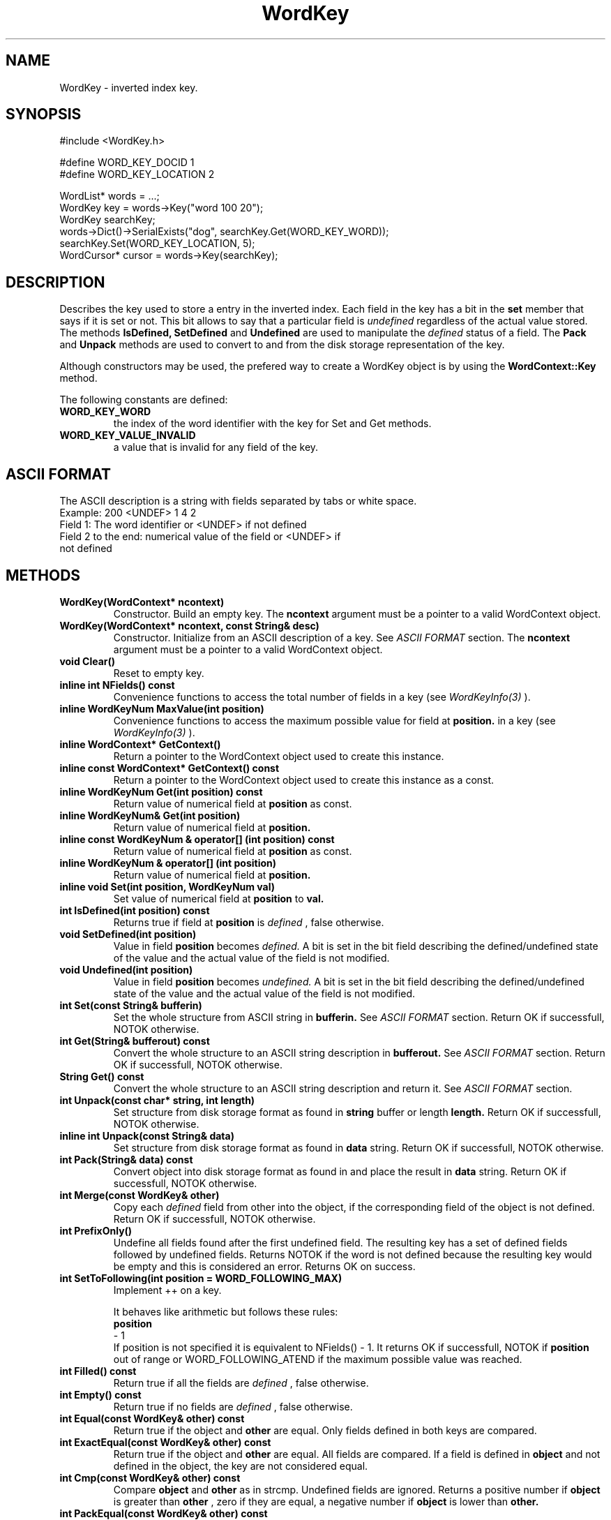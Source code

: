
'''
''' Part of the ht://Dig package   <http://www.htdig.org/>
''' Copyright (c) 1999, 2000, 2001 The ht://Dig Group
''' For copyright details, see the file COPYING in your distribution
''' or the GNU General Public License version 2 or later
''' <http://www.gnu.org/copyleft/gpl.html>
''' 
''' 
.TH WordKey 3 local
.SH NAME
WordKey \-
inverted index key.


.SH SYNOPSIS
.nf
.ft CW

#include <WordKey.h>

#define WORD_KEY_DOCID    1
#define WORD_KEY_LOCATION 2

WordList* words = ...;
WordKey key = words->Key("word 100 20");
WordKey searchKey;
words->Dict()->SerialExists("dog", searchKey.Get(WORD_KEY_WORD));
searchKey.Set(WORD_KEY_LOCATION, 5);
WordCursor* cursor = words->Key(searchKey);
.ft R
.fi

.SH DESCRIPTION

Describes the key used to store a entry in the inverted index.
Each field in the key has a bit in the
.B set
member that says if it is set or not. This bit allows to
say that a particular field is
.I undefined
regardless of
the actual value stored. The methods
.B IsDefined, SetDefined
and
.B Undefined
are used to manipulate
the
.I defined
status of a field. The
.B Pack
and
.B Unpack
methods are used to convert to and from the disk storage representation
of the key. 

Although constructors may be used, the prefered way to create a 
WordKey object is by using the
.B WordContext::Key
method.

The following constants are defined:
.TP
.B  WORD_KEY_WORD
the index of the word identifier with the key for Set and Get
methods.
.TP
.B  WORD_KEY_VALUE_INVALID
a value that is invalid for any field of the key.
.PP


.SH ASCII FORMAT

The ASCII description is a string with fields separated by tabs or
white space.
.nf
.ft CW
Example: 200 <UNDEF> 1 4 2
Field 1: The word identifier or <UNDEF> if not defined
Field 2 to the end: numerical value of the field or <UNDEF> if
                    not defined
.ft R
.fi


.SH METHODS
.TP
.B   WordKey(WordContext* ncontext) 
Constructor. Build an empty key.
The
.B ncontext
argument must be a pointer to a valid
WordContext object.
.TP
.B   WordKey(WordContext* ncontext, const String& desc) 
Constructor. Initialize from an ASCII description of a key.
See
.I ASCII FORMAT
section.
The
.B ncontext
argument must be a pointer to a valid
WordContext object.
.TP
.B   void Clear() 
Reset to empty key.
.TP
.B   inline int NFields() const 
Convenience functions to access the total number of fields
in a key (see
.I WordKeyInfo(3)
).
.TP
.B   inline WordKeyNum MaxValue(int position) 
Convenience functions to access the 
maximum possible value for field at
.B position.
in a key (see
.I WordKeyInfo(3)
).
.TP
.B   inline WordContext* GetContext() 
Return a pointer to the WordContext object used to create
this instance.
.TP
.B   inline const WordContext* GetContext() const 
Return a pointer to the WordContext object used to create
this instance as a const.
.TP
.B   inline WordKeyNum Get(int position) const 
Return value of numerical field at
.B position
as const.
.TP
.B   inline WordKeyNum& Get(int position) 
Return value of numerical field at
.B position.
.TP
.B   inline const WordKeyNum & operator[] (int position) const 
Return value of numerical field at
.B position
as const.
.TP
.B   inline WordKeyNum & operator[] (int position) 
Return value of numerical field at
.B position.
.TP
.B   inline void Set(int position, WordKeyNum val) 
Set value of numerical field at
.B position
to
.B val.
.TP
.B   int IsDefined(int position) const 
Returns true if field at
.B position
is
.I defined
, false
otherwise.
.TP
.B   void SetDefined(int position) 
Value in field
.B position
becomes
.I defined.
A bit
is set in the bit field describing the defined/undefined state
of the value and the actual value of the field is not modified.
.TP
.B   void Undefined(int position) 
Value in field
.B position
becomes
.I undefined.
A bit
is set in the bit field describing the defined/undefined state
of the value and the actual value of the field is not modified.
.TP
.B   int Set(const String& bufferin)
Set the whole structure from ASCII string in
.B bufferin.
See
.I ASCII FORMAT
section.
Return OK if successfull, NOTOK otherwise.
.TP
.B   int Get(String& bufferout) const
Convert the whole structure to an ASCII string description 
in
.B bufferout.
See
.I ASCII FORMAT
section.
Return OK if successfull, NOTOK otherwise.
.TP
.B   String Get() const
Convert the whole structure to an ASCII string description 
and return it.
See
.I ASCII FORMAT
section.
.TP
.B   int Unpack(const char* string, int length)
Set structure from disk storage format as found in
.B string
buffer or length
.B length.
Return OK if successfull, NOTOK otherwise.
.TP
.B   inline int Unpack(const String& data) 
Set structure from disk storage format as found in
.B data
string.
Return OK if successfull, NOTOK otherwise.
.TP
.B   int Pack(String& data) const
Convert object into disk storage format as found in 
and place the result in
.B data
string.
Return OK if successfull, NOTOK otherwise.
.TP
.B   int Merge(const WordKey& other)
Copy each
.I defined
field from other into the object, if 
the corresponding field of the object is not defined. 
Return OK if successfull, NOTOK otherwise.
.TP
.B   int PrefixOnly()
Undefine all fields found after the first undefined field. The
resulting key has a set of defined fields followed by undefined fields.
Returns NOTOK if the word is not defined because the resulting key would 
be empty and this is considered an error. Returns OK on success.
.TP
.B   int SetToFollowing(int position = WORD_FOLLOWING_MAX)
Implement ++ on a key.

It behaves like arithmetic but follows these rules:
.nf
.ft CW
. Increment starts at field <position>
. If a field value overflows, increment field
.B position
- 1
. Undefined fields are ignored and their value untouched
. When a field is incremented all fields to the left are set to 0
.ft R
.fi
If position is not specified it is equivalent to NFields() - 1.
It returns OK if successfull, NOTOK if
.B position
out of range or
WORD_FOLLOWING_ATEND if the maximum possible value was reached.
.TP
.B   int Filled() const 
Return true if all the fields are
.I defined
, false otherwise.
.TP
.B   int Empty() const 
Return true if no fields are
.I defined
, false otherwise.
.TP
.B   int Equal(const WordKey& other) const
Return true if the object and
.B other
are equal. 
Only fields defined in both keys are compared.
.TP
.B   int ExactEqual(const WordKey& other) const 
Return true if the object and
.B other
are equal. 
All fields are compared. If a field is defined in
.B object
and not defined in the object, the key are not considered
equal.
.TP
.B   int Cmp(const WordKey& other) const
Compare
.B object
and
.B other
as in strcmp. Undefined
fields are ignored. Returns a positive number if
.B object
is
greater than
.B other
, zero if they are equal, a negative
number if
.B object
is lower than
.B other.
.TP
.B   int PackEqual(const WordKey& other) const
Return true if the object and
.B other
are equal. 
The packed string are compared. An
.I undefined
numerical field 
will be 0 and therefore undistinguishable from a
.I defined
field
whose value is 0.
.TP
.B   int Outbound(int position, int increment) 
Return true if adding
.B increment
in field at
.B position
makes
it overflow or underflow, false if it fits.
.TP
.B   int Overflow(int position, int increment) 
Return true if adding positive
.B increment
to field at
.B position
makes it overflow, false if it fits.
.TP
.B   int Underflow(int position, int increment) 
Return true if subtracting positive
.B increment
to field 
at
.B position
makes it underflow, false if it fits.
.TP
.B   int Prefix() const
Return OK if the key may be used as a prefix for search.
In other words return OK if the fields set in the key
are all contiguous, starting from the first field.
Otherwise returns NOTOK
.TP
.B   static int Compare(WordContext* context, const String& a, const String& b)
Compare
.B a
and
.B b
in the Berkeley DB fashion.
.B a
and
.B b
are packed keys. The semantics of the
returned int is as of strcmp and is driven by the key description
found in
.I WordKeyInfo.
Returns a positive number if
.B a
is
greater than
.B b
, zero if they are equal, a negative number 
if
.B a
is lower than
.B b.
.TP
.B   static int Compare(WordContext* context, const unsigned char *a, int a_length, const unsigned char *b, int b_length)
Compare
.B a
and
.B b
in the Berkeley DB fashion.
.B a
and
.B b
are packed keys. The semantics of the
returned int is as of strcmp and is driven by the key description
found in
.I WordKeyInfo.
Returns a positive number if
.B a
is
greater than
.B b
, zero if they are equal, a negative number 
if
.B a
is lower than
.B b.
.TP
.B   int Diff(const WordKey& other, int& position, int& lower)
Compare object defined fields with
.B other
key defined fields only,
ignore fields that are not defined in object or
.B other.
Return 1 if different 0 if equal. 
If different,
.B position
is set to the field number that differ,
.B lower
is set to 1 if Get(
.B position
) is lower than
other.Get(
.B position
) otherwise lower is set to 0.
.TP
.B   int Write(FILE* f) const
Print object in ASCII form on
.B f
(uses
.I Get
method).
See
.I ASCII FORMAT
section.
.TP
.B   void Print() const
Print object in ASCII form on
.B stdout
(uses
.I Get
method).
See
.I ASCII FORMAT
section.
.PP

.SH AUTHORS
Loic Dachary loic@gnu.org

The Ht://Dig group http://dev.htdig.org/


.SH SEE ALSO
htdb_dump(1), htdb_stat(1), htdb_load(1), mifluzdump(1), mifluzload(1), mifluzsearch(1), mifluzdict(1), WordContext(3), WordList(3), WordDict(3), WordListOne(3), WordKeyInfo(3), WordType(3), WordDBInfo(3), WordRecordInfo(3), WordRecord(3), WordReference(3), WordCursor(3), WordCursorOne(3), WordMonitor(3), Configuration(3), mifluz(3)

